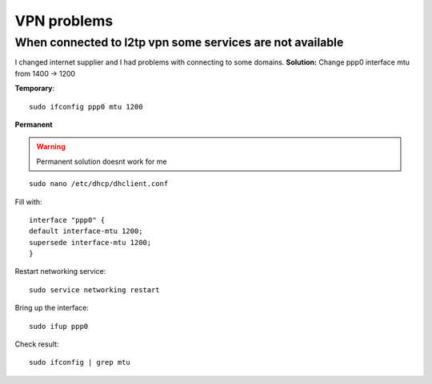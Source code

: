 VPN problems
============

When connected to l2tp vpn some services are not available
~~~~~~~~~~~~~~~~~~~~~~~~~~~~~~~~~~~~~~~~~~~~~~~~~~~~~~~~~~

I changed internet supplier and I had problems with connecting to some domains.
**Solution:** Change ppp0 interface mtu from 1400 -> 1200

**Temporary**::

    sudo ifconfig ppp0 mtu 1200

**Permanent**

.. warning:: Permanent solution doesnt work for me


::

    sudo nano /etc/dhcp/dhclient.conf

Fill with::

    interface "ppp0" {
    default interface-mtu 1200;
    supersede interface-mtu 1200;
    }

Restart networking service::

    sudo service networking restart

Bring up the interface::

    sudo ifup ppp0

Check result::

    sudo ifconfig | grep mtu

